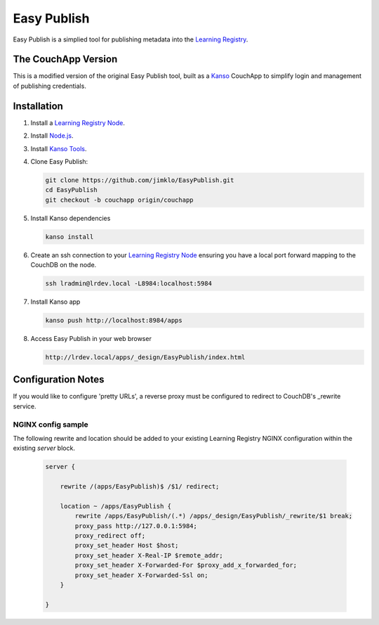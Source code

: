 ************
Easy Publish
************

Easy Publish is a simplied tool for publishing metadata into the `Learning Registry`_.


The CouchApp Version
====================

This is a modified version of the original Easy Publish tool, built as a `Kanso`_ CouchApp to
simplify login and management of publishing credentials.


Installation
============

1.  Install a `Learning Registry Node`_.


2.  Install `Node.js`_.

3.  Install `Kanso Tools`_.

4.  Clone Easy Publish:
    
    .. code-block:: bash
    
        git clone https://github.com/jimklo/EasyPublish.git
        cd EasyPublish
        git checkout -b couchapp origin/couchapp       

5.  Install Kanso dependencies

    .. code-block:: bash

        kanso install

6.  Create an ssh connection to your `Learning Registry Node`_ ensuring you have a 
    local port forward mapping to the CouchDB on the node.

    .. code-block:: bash

        ssh lradmin@lrdev.local -L8984:localhost:5984

7.  Install Kanso app

    .. code-block:: bash

        kanso push http://localhost:8984/apps

8.  Access Easy Publish in your web browser

    .. code-block:: bash

        http://lrdev.local/apps/_design/EasyPublish/index.html


Configuration Notes
===================

If you would like to configure 'pretty URLs', a reverse proxy must be configured to redirect to CouchDB's _rewrite service.

NGINX config sample
-------------------

The following rewrite and location should be added to your existing Learning Registry NGINX configuration within the existing `server` block.

    .. code-block:: nginx

        server {

            rewrite /(apps/EasyPublish)$ /$1/ redirect;

            location ~ /apps/EasyPublish {
                rewrite /apps/EasyPublish/(.*) /apps/_design/EasyPublish/_rewrite/$1 break;
                proxy_pass http://127.0.0.1:5984;
                proxy_redirect off;
                proxy_set_header Host $host;
                proxy_set_header X-Real-IP $remote_addr;
                proxy_set_header X-Forwarded-For $proxy_add_x_forwarded_for;
                proxy_set_header X-Forwarded-Ssl on;
            }

        }

.. _Learning Registry: http://learningregistry.org
.. _Learning Registry Node: http://docs.learningregistry.org/en/latest/install/index.html
.. _Kanso: http://kan.so
.. _Kanso Tools: http://kan.so/install
.. _Node.js: http://nodejs.org

